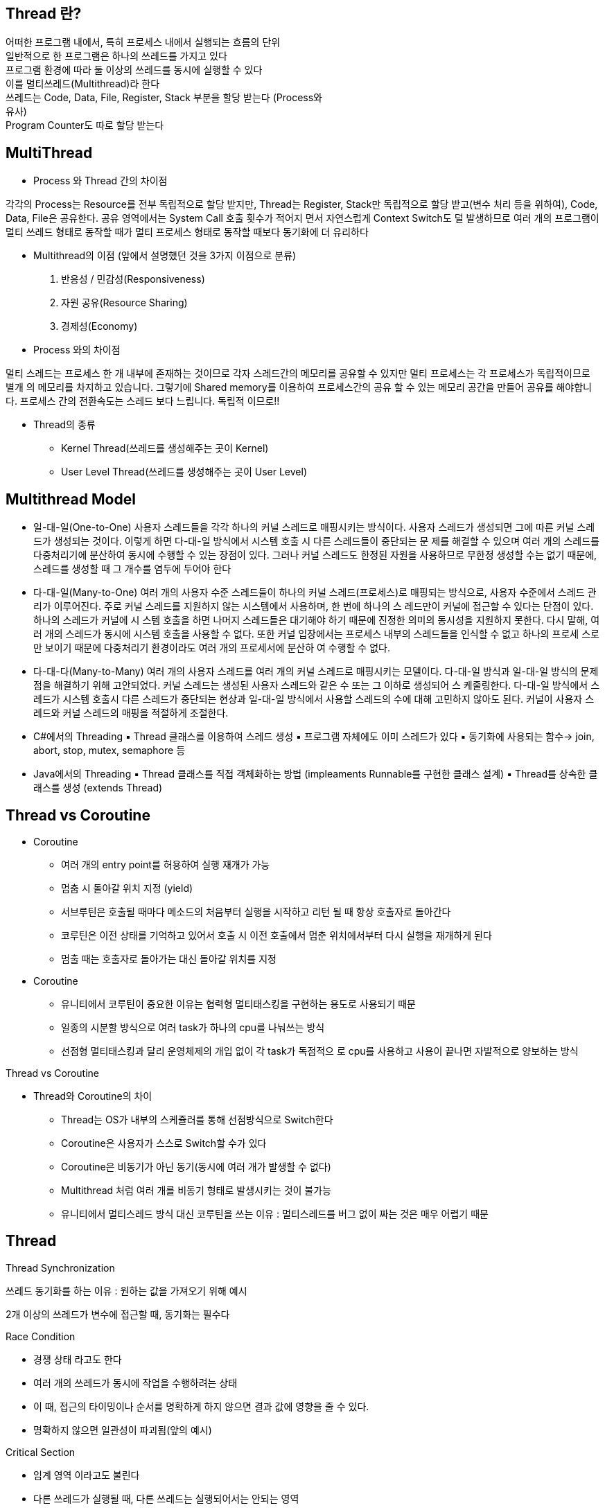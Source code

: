 == Thread 란?
[%hardbreaks]
어떠한 프로그램 내에서, 특히 프로세스 내에서 실행되는 흐름의 단위
일반적으로 한 프로그램은 하나의 쓰레드를 가지고 있다
프로그램 환경에 따라 둘 이상의 쓰레드를 동시에 실행할 수 있다
이를 멀티쓰레드(Multithread)라 한다
쓰레드는 Code, Data, File, Register, Stack 부분을 할당 받는다 (Process와
유사)
Program Counter도 따로 할당 받는다

== MultiThread
[%hardbreaks]
* Process 와 Thread 간의 차이점

각각의 Process는 Resource를 전부 독립적으로 할당 받지만, Thread는
Register, Stack만 독립적으로 할당 받고(변수 처리 등을 위하여), Code,
Data, File은 공유한다. 공유 영역에서는 System Call 호출 횟수가 적어지
면서 자연스럽게 Context Switch도 덜 발생하므로 여러 개의 프로그램이
멀티 쓰레드 형태로 동작할 때가 멀티 프로세스 형태로 동작할 때보다
동기화에 더 유리하다

* Multithread의 이점 (앞에서 설명했던 것을 3가지 이점으로 분류)
1. 반응성 / 민감성(Responsiveness)
2. 자원 공유(Resource Sharing)
3. 경제성(Economy)

* Process 와의 차이점
[link=image/Process와의차이점.png]

멀티 스레드는 프로세스 한 개 내부에 존재하는 것이므로 각자 스레드간의 메모리를 공유할 수 있지만
멀티 프로세스는 각 프로세스가 독립적이므로 별개 의 메모리를 차지하고 있습니다.
그렇기에 Shared memory를 이용하여 프로세스간의 공유 할 수 있는 메모리 공간을 만들어 공유를 해야합니다.
프로세스 간의 전환속도는 스레드 보다 느립니다.
독립적 이므로!!


* Thread의 종류
- Kernel Thread(쓰레드를 생성해주는 곳이 Kernel)
- User Level Thread(쓰레드를 생성해주는 곳이 User Level)

== Multithread Model

* 일-대-일(One-to-One)
[link=image/OneToOne.png]
사용자 스레드들을 각각 하나의 커널 스레드로 매핑시키는 방식이다. 사용자
스레드가 생성되면 그에 따른 커널 스레드가 생성되는 것이다.
이렇게 하면 다-대-일 방식에서 시스템 호출 시 다른 스레드들이 중단되는 문
제를 해결할 수 있으며 여러 개의 스레드를 다중처리기에 분산하여 동시에
수행할 수 있는 장점이 있다.
그러나 커널 스레드도 한정된 자원을 사용하므로 무한정 생성할 수는 없기
때문에, 스레드를 생성할 때 그 개수를 염두에 두어야 한다

* 다-대-일(Many-to-One)
[link=image/ManyToOne.png]
여러 개의 사용자 수준 스레드들이 하나의 커널 스레드(프로세스)로 매핑되는
방식으로, 사용자 수준에서 스레드 관리가 이루어진다.
주로 커널 스레드를 지원하지 않는 시스템에서 사용하며, 한 번에 하나의 스
레드만이 커널에 접근할 수 있다는 단점이 있다. 하나의 스레드가 커널에 시
스템 호출을 하면 나머지 스레드들은 대기해야 하기 때문에 진정한 의미의
동시성을 지원하지 못한다.
다시 말해, 여러 개의 스레드가 동시에 시스템 호출을 사용할 수 없다. 또한
커널 입장에서는 프로세스 내부의 스레드들을 인식할 수 없고 하나의 프로세
스로만 보이기 때문에 다중처리기 환경이라도 여러 개의 프로세서에 분산하
여 수행할 수 없다.

* 다-대-다(Many-to-Many)
[link=image/ManyToMany.png]
여러 개의 사용자 스레드를 여러 개의 커널 스레드로 매핑시키는 모델이다.
다-대-일 방식과 일-대-일 방식의 문제점을 해결하기 위해 고안되었다.
커널 스레드는 생성된 사용자 스레드와 같은 수 또는 그 이하로 생성되어 스
케줄링한다.
다-대-일 방식에서 스레드가 시스템 호출시 다른 스레드가 중단되는 현상과
일-대-일 방식에서 사용할 스레드의 수에 대해 고민하지 않아도 된다. 커널이
사용자 스레드와 커널 스레드의 매핑을 적절하게 조절한다.

* C#에서의 Threading
▪ Thread 클래스를 이용하여 스레드 생성
▪ 프로그램 자체에도 이미 스레드가 있다
▪ 동기화에 사용되는 함수-> join, abort, stop, mutex, semaphore 등

* Java에서의 Threading
▪ Thread 클래스를 직접 객체화하는 방법 (impleaments Runnable를 구현한 클래스 설계)
▪ Thread를 상속한 클래스를 생성 (extends Thread)


== Thread vs Coroutine
[%hardbreaks]

* Coroutine
- 여러 개의 entry point를 허용하여 실행 재개가 가능
- 멈춤 시 돌아갈 위치 지정 (yield)
- 서브루틴은 호출될 때마다 메소드의 처음부터 실행을 시작하고 리턴
될 때 항상 호출자로 돌아간다
- 코루틴은 이전 상태를 기억하고 있어서 호출 시 이전 호출에서 멈춘
위치에서부터 다시 실행을 재개하게 된다
- 멈출 때는 호출자로 돌아가는 대신 돌아갈 위치를 지정

* Coroutine
- 유니티에서 코루틴이 중요한 이유는 협력형 멀티태스킹을 구현하는
용도로 사용되기 때문
- 일종의 시분할 방식으로 여러 task가 하나의 cpu를 나눠쓰는 방식
- 선점형 멀티태스킹과 달리 운영체제의 개입 없이 각 task가 독점적으
로 cpu를 사용하고 사용이 끝나면 자발적으로 양보하는 방식

Thread vs Coroutine

* Thread와 Coroutine의 차이
- Thread는 OS가 내부의 스케쥴러를 통해 선점방식으로 Switch한다
- Coroutine은 사용자가 스스로 Switch할 수가 있다
- Coroutine은 비동기가 아닌 동기(동시에 여러 개가 발생할 수 없다)
- Multithread 처럼 여러 개를 비동기 형태로 발생시키는 것이 불가능
- 유니티에서 멀티스레드 방식 대신 코루틴을 쓰는 이유 :
멀티스레드를 버그 없이 짜는 것은 매우 어렵기 때문

== Thread

Thread Synchronization

쓰레드 동기화를 하는 이유 : 원하는 값을 가져오기 위해
 예시
[link=image/ThreadSynchronization.png]
2개 이상의 쓰레드가 변수에 접근할 때, 동기화는 필수다

Race Condition

- 경쟁 상태 라고도 한다
- 여러 개의 쓰레드가 동시에 작업을 수행하려는 상태
- 이 때, 접근의 타이밍이나 순서를 명확하게 하지 않으면 결과 값에 영향을
줄 수 있다.
- 명확하지 않으면 일관성이 파괴됨(앞의 예시)

Critical Section

- 임계 영역 이라고도 불린다
- 다른 쓰레드가 실행될 때, 다른 쓰레드는 실행되어서는 안되는 영역
- 경쟁 상태(Race Condition)이 될 경우 이 임계 영역에 진입하는 쓰레드는
무조건 하나만 들어가야한다

- 경쟁 상태 문제를 해결하는 방법은

1. Mutual Exclusion( 상호 배제 )
2. Progress( 진행 )
3. Bounded Waiting( 한정 대기 )

Spin-Lock

- 임계 영역에 들어가지 못할 경우 들어갈 때 까지 계속 반복하는 구조
- 반복할 때 Context Switch가 일어나지 않는다면 꽤나 효율적이다
- 하지만 이것도 완전한 해결방법은 아니다
- 오히려 문제점이 될 수가 있음

Deadlock(교착 상태)

- 두 개 이상의 작업이 서로 상대방의 작업이 끝나기 만을 기다리고 있기 때문에 결과적으로 아무것도 완료되지 못하는 상태를 가리킨다
- 앞서 말한 Spin-lock 거의 무한정 반복되는 현상이 지속되면 Deadlock 상
태가 된다
- 사실 이 문제를 해결하는 방법은 완벽한 방벽이 아직 없다

Deadlock

- Deadlock이 발생하는 4가지 조건
1. Mutual Exclusion
2. Circular wait
3. Hold and wait
4. No preemption

Mutual Exclusion(상호 배제)

- 동시 프로그래밍에서 공유 불가능한 자원의 동시 사용을 피하기 위해 사용되는 알고리즘
- 임계 구역(critical section)으로 불리는 코드 영역에 의해 구현
- 해결:여러 개의 프로세스가 공유 자원을 사용 할 수 있도록 한다

Circular Wait(순환 대기)

- 프로세스와 자원들의 요청, 할당관계가 원형을 이루는 경우
- 해결: 자원에 고유한 번호를 할당하고, 번호 순서대로 자원을 요구하도록
한다.

Hold and Wait(점유 대기)

- 프로세스나 쓰레드 한 자원을 가지고 있으면서 다른 자원을 요구하는 경우
- 자기가 속한 임계영역 말고도 다른 임계영역의 조건까지 요구하는 경우에
발생
- 해결:프로세스가 실행되기 전 필요한 모든 자원을 할당 한다.

No preemption(비선점)

- 프로세스나 쓰레드에게 자원이 할당되면, 그것을 모두 사용하기 전까지 절
대로 뺏을 수 없는 경우에 일어난다
- 이렇게 되면, 다른 임계 영역으로 들어가려는 또 다른 쓰레드가 deadlock
에 걸리게 됨
- 해결: 자원을 점유하고 있는 프로세
스가 다른 자원을 요구할 때 점유하고
있는 자원을 반납하고 , 요구한 자원을
사용하기 위해 기다리게 한다.

해결방안들

- Mutex(Mutual Exclusion을 구현하는 해결방법)
- Peterson’s Solution(Mutual Exclusion을 구현하는 해결방법)
- Semaphore(Deadlock 해결방법, 완벽하지는 않음)
- Banker’s Algorithm(Deadlock 해결 방법)
